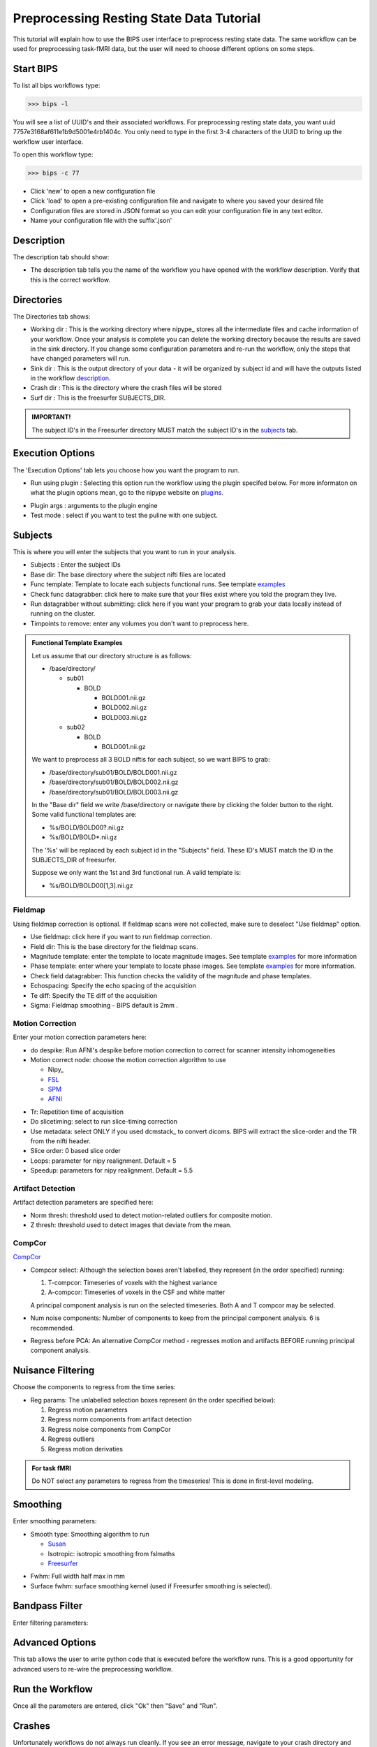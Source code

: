 ==========================================
Preprocessing Resting State Data Tutorial
==========================================

This tutorial will explain how to use the BIPS user interface to preprocess resting state data. The same workflow can be used for preprocessing task-fMRI data, but the user will need to choose different options on some steps. 

Start BIPS
----------

To list all bips workflows type:

>>> bips -l

You will see a list of UUID's and their associated workflows. For preprocessing resting state data, you want uuid 7757e3168af611e1b9d5001e4rb1404c. You only need to type in the first 3-4 characters of the UUID to bring up the workflow user interface.

To open this workflow type:

>>> bips -c 77

.. image:: bips_images/Bips_Config.png
   :scale: 75 %
 
* Click 'new' to open a new configuration file
* Click 'load' to open a pre-existing configuration file and navigate to where you saved your desired file
* Configuration files are stored in JSON format so you can edit your configuration file in any text editor.
* Name your configuration file with the suffix'.json'

Description
-----------
The description tab should show:

.. image:: bips_images/Description.png
   :scale: 75 %

* The description tab tells you the name of the workflow you have opened with the workflow description. Verify that this is the correct workflow.

Directories
-----------
The Directories tab shows:

* Working dir : This is the working directory where nipype_ stores all the intermediate files and cache information of your workflow. Once your analysis is complete you can delete the working directory because the results are saved in the sink directory. If you change some configuration parameters and re-run the workflow, only the steps that have changed parameters will run.
* Sink dir : This is the output directory of your data - it will be organized by subject id and will have the outputs listed in the workflow description_.
* Crash dir : This is the directory where the crash files will be stored
* Surf dir : This is the freesurfer SUBJECTS_DIR. 

.. admonition:: IMPORTANT!

   The subject ID's in the Freesurfer directory MUST match the subject ID's in the subjects_ tab.

.. _description: workflows/generated/uuid_ 7757e3168af611e1b9d5001e4rb1404c.html

Execution Options
-----------------
The 'Execution Options' tab lets you choose how you want the program to run.

.. image:: bips_images/Execution_options.png
   :scale: 75 %

* Run using plugin : Selecting this option run the workflow using the plugin specifed below. For more informaton on what the plugin options mean, go to the nipype website on plugins_.

.. _plugins: http://nipy.sourceforge.net/nipype/users/plugins.html

* Plugin args : arguments to the plugin engine
* Test mode : select if you want to test the puline with one subject.

Subjects
--------
This is where you will enter the subjects that you want to run in your analysis.

.. image:: bips_images/Subjects.png
   :scale: 75 %

.. _subjects: 

* Subjects : Enter the subject IDs
* Base dir: The base directory where the subject nifti files are located
* Func template: Template to locate each subjects functional runs. See template examples_
* Check func datagrabber: click here to make sure that your files exist where you told the program they live.
* Run datagrabber without submitting: click here if you want your program to grab your data locally instead of running on the cluster.
* Timpoints to remove: enter any volumes you don't want to preprocess here.

.. _examples:
.. admonition:: Functional Template Examples

   Let us assume that our directory structure is as follows:

   * /base/directory/
     
     * sub01

       * BOLD

         * BOLD001.nii.gz
         * BOLD002.nii.gz
         * BOLD003.nii.gz
     
     * sub02

       * BOLD

         * BOLD001.nii.gz

   We want to preprocess all 3 BOLD niftis for each subject, so we want BIPS to grab:
     
   * /base/directory/sub01/BOLD/BOLD001.nii.gz
   * /base/directory/sub01/BOLD/BOLD002.nii.gz
   * /base/directory/sub01/BOLD/BOLD003.nii.gz

   In the "Base dir" field we write /base/directory or navigate there by clicking the folder button to the right. Some valid functional templates are:

   * %s/BOLD/BOLD00?.nii.gz
   * %s/BOLD/BOLD*.nii.gz

   The '%s' will be replaced by each subject id in the "Subjects" field. These ID's MUST match the ID in the SUBJECTS_DIR of freesurfer.

   Suppose we only want the 1st and 3rd functional run. A valid template is:

   * %s/BOLD/BOLD00[1,3].nii.gz


Fieldmap
^^^^^^^^
Using fieldmap correction is optional. If fieldmap scans were not collected, make sure to deselect "Use fieldmap" option.

.. image:: bips_images/FieldMap.png
   :scale: 75 %

* Use fieldmap: click here if you want to run fieldmap correction.
* Field dir: This is the base directory for the fieldmap scans.
* Magnitude template: enter the template to locate magnitude images. See template examples_ for more information
* Phase template: enter where your template to locate phase images. See template examples_ for more information.
* Check field datagrabber: This function checks the validity of the magnitude and phase templates.
* Echospacing: Specify the echo spacing of the acquisition
* Te diff: Specify the TE diff of the acquisition
* Sigma: Fieldmap smoothing - BIPS default is 2mm .

Motion Correction
^^^^^^^^^^^^^^^^^
Enter your motion correction parameters here:

.. image:: bips_images/Motion_correction.png
   :scale: 75%

* do despike: Run AFNI's despike before motion correction to correct for scanner intensity inhomogeneities 
* Motion correct node: choose the motion correction algorithm to use
  
  * Nipy_
  * FSL_
  * SPM_
  * AFNI_

.. _FSL: http://www.fmrib.ox.ac.uk/fsl/mcflirt/index.htmlspm
.. _SPM: http://www.ncbi.nlm.nih.gov/pubmed/22036679
.. _AFNI: http://www.personal.reading.ac.uk/~sxs07itj/web/AFNI_motion.html

* Tr: Repetition time of acquisition
* Do slicetiming: select to run slice-timing correction
* Use metadata: select ONLY if you used dcmstack_ to convert dicoms. BIPS will extract the slice-order and the TR from the nifti header.
* Slice order: 0 based slice order
* Loops: parameter for nipy realignment. Default = 5
* Speedup: parameters for nipy realignment. Default = 5.5

Artifact Detection
^^^^^^^^^^^^^^^^^^
Artifact detection parameters are specified here:

.. image:: bips_images/Artifact_detect.png
   :scale: 75 %

* Norm thresh: threshold used to detect motion-related outliers for composite motion.
* Z thresh: threshold used to detect images that deviate from the mean.

CompCor
^^^^^^^
CompCor_

.. _Compcor: http://www.sciencedirect.com/science/article/pii/S1053811907003837.

* Compcor select: Although the selection boxes aren't labelled, they represent (in the order specified) running:

  #.  T-compcor: Timeseries of voxels with the highest variance
  #.  A-compcor: Timeseries of voxels in the CSF and white matter

  A principal component analysis is run on the selected timeseries. Both A and T compcor may be selected.

* Num noise components: Number of components to keep from the principal component analysis. 6 is recommended.
* Regress before PCA: An alternative CompCor method - regresses motion and artifacts BEFORE running principal component analysis.

Nuisance Filtering
------------------
Choose the components to regress from the time series:

.. image:: bips_images/Nuisance_filter.png
   :scale: 75 %

* Reg params: The unlabelled selection boxes represent (in the order specified below):

  #. Regress motion parameters
  #. Regress norm components from artifact detection
  #. Regress noise components from CompCor
  #. Regress outliers
  #. Regress motion derivaties

.. admonition:: For task fMRI

   Do NOT select any parameters to regress from the timeseries! This is done in first-level modeling.

Smoothing
---------

Enter smoothing parameters:

* Smooth type: Smoothing algorithm to run

  * Susan_
  * Isotropic: isotropic smoothing from fslmaths
  * Freesurfer_

.. _Susan: http://nipy.sourceforge.net/nipype/interfaces/generated/nipype.interfaces.fsl.preprocess.html#susan
.. _Freesurfer: http://nipy.sourceforge.net/nipype/interfaces/generated/nipype.interfaces.freesurfer.preprocess.html#smooth

* Fwhm: Full width half max in mm
* Surface fwhm: surface smoothing kernel (used if Freesurfer smoothing is selected).

Bandpass Filter
---------------

Enter filtering parameters:

Advanced Options
----------------

This tab allows the user to write python code that is executed before the workflow runs. This is a good opportunity for advanced users to re-wire the preprocessing workflow. 

Run the Workflow
----------------

Once all the parameters are entered, click "Ok" then "Save" and "Run".

Crashes
-------

Unfortunately workflows do not always run cleanly. If you see an error message, navigate to your crash directory and open a crashfile by typing

>>> nipype_display_crash <crashfile>

Often errors occur when

* Your environment is not correctly set up. Make sure all the necessary dependencies are set in the PATH and/or PYTHONPATH variables.
* BIPS cannot locate the data - verify the information in the "subjects" tab is correct
* There may be a problem with the plugin. Try running the workflow in test_mode without using a plugin.

If you are unable to understand the error message, post the message under the "Issues" tab in the `BIPS github repository`__.

.. __: https://github.com/akeshavan/BrainImagingPipelines

Next Steps
----------

Once the workflow succesfully finishes, check your sink directory to make sure all the outputs are there. You can now run the following workflows:

* `Quality Assurance`__

.. __: workflows/generated/uuid_5dd866fe8af611e1b9d5001e4fb1404c.html

* `Resting State QA`__

.. __: workflows/generated/uuid_62aff7328b0a11e1be5d001e4fb1404c.html

* `Normalization with ANTS`__

.. __: workflows/generated/uuid_3a2e211eab1f11e19fab0019b9f22493.html

* `Import files to Conn`__

.. __: workflows/generated/uuid_19d774a8a36111e1b495001e4fb1404c.html


